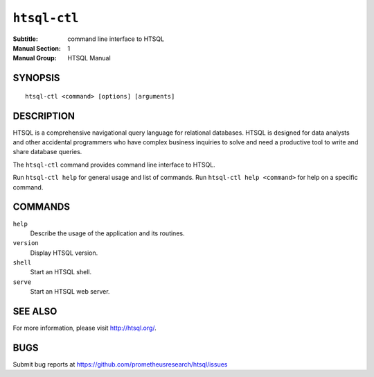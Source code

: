 *****************
  ``htsql-ctl``
*****************

:Subtitle: command line interface to HTSQL
:Manual Section: 1
:Manual Group: HTSQL Manual


SYNOPSIS
========

::

  htsql-ctl <command> [options] [arguments]


DESCRIPTION
===========

HTSQL is a comprehensive navigational query language for relational databases.
HTSQL is designed for data analysts and other accidental programmers who have
complex business inquiries to solve and need a productive tool to write and
share database queries.

The ``htsql-ctl`` command provides command line interface to HTSQL.

Run ``htsql-ctl help`` for general usage and list of commands.
Run ``htsql-ctl help <command>`` for help on a specific command.


COMMANDS
========

``help``
  Describe the usage of the application and its routines.
``version``
  Display HTSQL version.
``shell``
  Start an HTSQL shell.
``serve``
  Start an HTSQL web server.


SEE ALSO
========

For more information, please visit http://htsql.org/.


BUGS
====

Submit bug reports at https://github.com/prometheusresearch/htsql/issues


